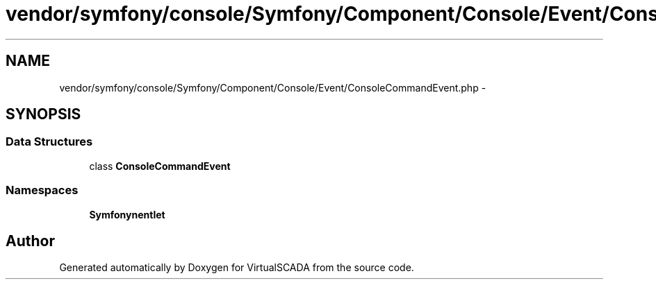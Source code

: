 .TH "vendor/symfony/console/Symfony/Component/Console/Event/ConsoleCommandEvent.php" 3 "Tue Apr 14 2015" "Version 1.0" "VirtualSCADA" \" -*- nroff -*-
.ad l
.nh
.SH NAME
vendor/symfony/console/Symfony/Component/Console/Event/ConsoleCommandEvent.php \- 
.SH SYNOPSIS
.br
.PP
.SS "Data Structures"

.in +1c
.ti -1c
.RI "class \fBConsoleCommandEvent\fP"
.br
.in -1c
.SS "Namespaces"

.in +1c
.ti -1c
.RI " \fBSymfony\\Component\\Console\\Event\fP"
.br
.in -1c
.SH "Author"
.PP 
Generated automatically by Doxygen for VirtualSCADA from the source code\&.
